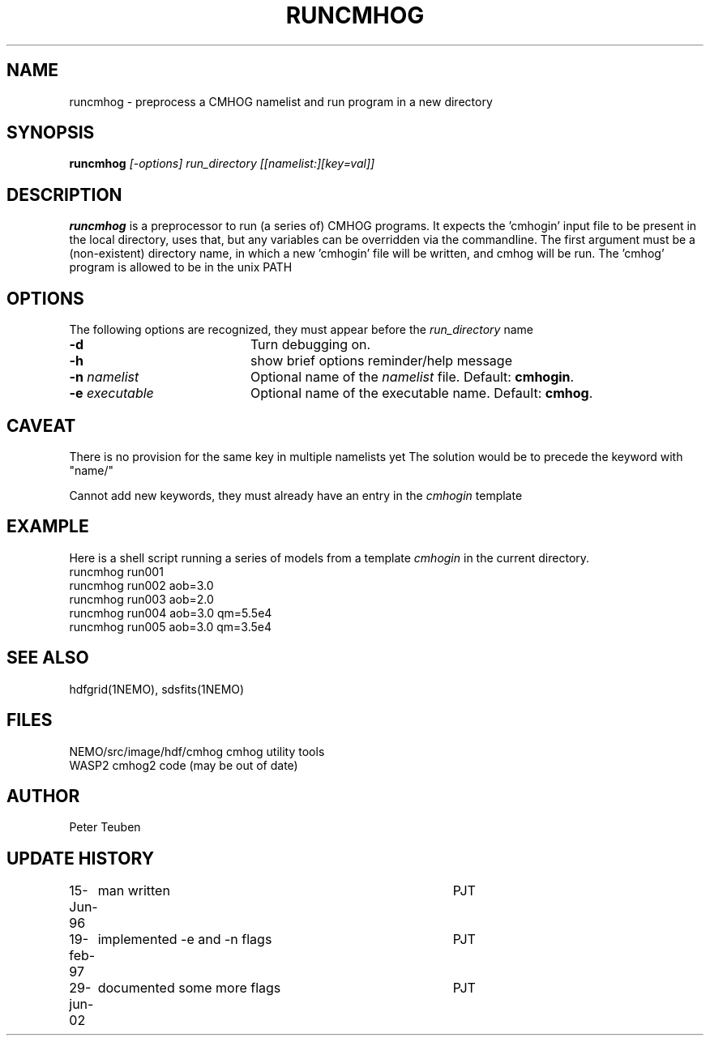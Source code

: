 .TH RUNCMHOG 1NEMO "29 June 2002"
.SH NAME
runcmhog \- preprocess a CMHOG namelist and run program in a new directory
.SH SYNOPSIS
\fBruncmhog\fP \fI[-options]\fP \fIrun_directory\fP \fI[[namelist:][key=val]]\fP
.SH DESCRIPTION
\fBruncmhog\fP is a preprocessor to run (a series of) CMHOG programs.
It expects the 'cmhogin' input file to be present in the local
directory, uses that, but any variables can be overridden via
the commandline. 
The first argument must be a (non-existent) directory name, in
which a new 'cmhogin' file will be written, and cmhog will be 
run. The 'cmhog' program is allowed to be in the unix PATH
.SH OPTIONS
The following options are recognized, they must appear before
the \fIrun_directory\fP name
.TP 20
\fB-d\fP
Turn debugging on.
.TP 
\fB-h\fP
show brief options reminder/help message
.TP 
\fB-n\fP \fInamelist\fP
Optional name of the \fInamelist\fP file. Default: \fBcmhogin\fP.
.TP
\fB-e\fP \fIexecutable\fP
Optional name of the executable name. Default: \fBcmhog\fP.
.SH CAVEAT
There is no provision for the same key in multiple namelists yet
The solution would be to precede the keyword with "name/"
.PP
Cannot add new keywords, they must already have an entry in the
\fIcmhogin\fP
template
.SH EXAMPLE
Here is a shell script running a series of models from a template \fIcmhogin\fP
in the current directory.
.nf
    runcmhog run001
    runcmhog run002 aob=3.0
    runcmhog run003 aob=2.0
    runcmhog run004 aob=3.0 qm=5.5e4
    runcmhog run005 aob=3.0 qm=3.5e4
.fi
.SH SEE ALSO
hdfgrid(1NEMO), sdsfits(1NEMO)
.SH FILES
.nf
NEMO/src/image/hdf/cmhog      cmhog utility tools
WASP2                         cmhog2 code (may be out of date)
.fi
.SH AUTHOR
Peter Teuben
.SH UPDATE HISTORY
.nf
.ta +1.0i +4.0i
15-Jun-96	man written	PJT
19-feb-97	implemented -e and -n flags	PJT
29-jun-02	documented some more flags	PJT
.fi
